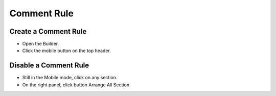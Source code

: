 Comment Rule
==============

==============
Create a Comment Rule
==============
- Open the Builder.
- Click the mobile button on the top header.

.. image:: ../assets/images/mobile.jpg

==============
Disable a Comment Rule
==============
- Still in the Mobile mode, click on any section.
- On the right panel, click button Arrange All Section.
.. image:: ../assets/images/mobile1.jpg

